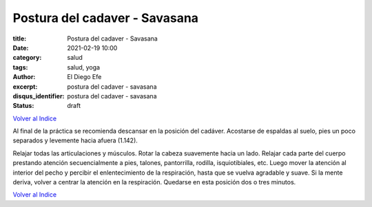 Postura del cadaver - Savasana
~~~~~~~~~~~~~~~~~~~~~~~~~~~~~~

:title: Postura del cadaver - Savasana
:date: 2021-02-19 10:00
:category: salud
:tags: salud, yoga
:author: El Diego Efe
:excerpt: postura del cadaver - savasana
:disqus_identifier: postura del cadaver - savasana
:status: draft

`Volver al Indice`_

Al final de la práctica se recomienda descansar en la posición del cadáver.
Acostarse de espaldas al suelo, pies un poco separados y levemente hacia afuera
(1.142).

Relajar todas las articulaciones y músculos. Rotar la cabeza suavemente
hacia un lado. Relajar cada parte del cuerpo prestando atención secuencialmente
a pies, talones, pantorrilla, rodilla, isquiotibiales, etc. Luego mover la
atención al interior del pecho y percibir el enlentecimiento de la respiración,
hasta que se vuelva agradable y suave. Si la mente deriva, volver a centrar la
atención en la respiración. Quedarse en esta posición dos o tres minutos.


`Volver al Indice`_

.. _Volver al Indice: |filename|/2021-02-09-vinyasa-krama-indice.rst
